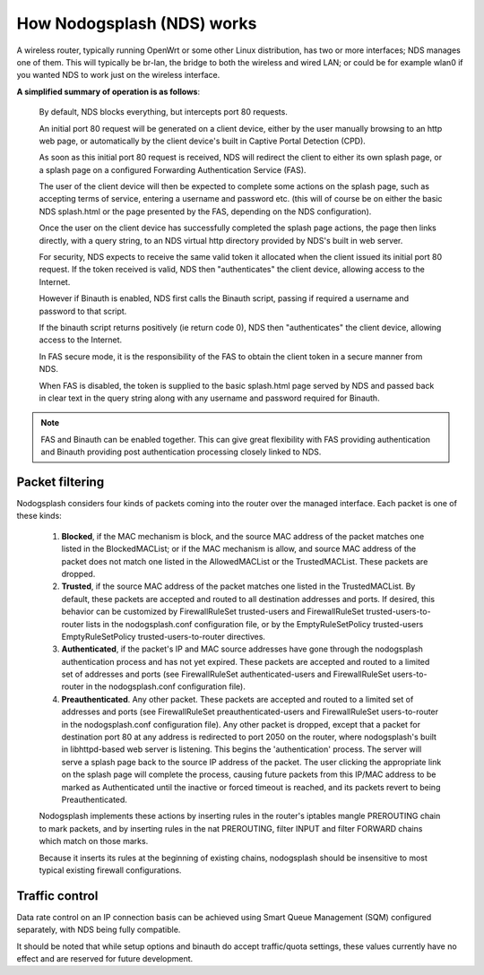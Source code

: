 How Nodogsplash (NDS) works
###########################

A wireless router, typically running OpenWrt or some other Linux distribution, has two or more interfaces; NDS manages one of them. This will typically be br-lan, the bridge to both the wireless and wired LAN; or could be for example wlan0 if you wanted NDS to work just on the wireless interface.

**A simplified summary of operation is as follows**:

 By default, NDS blocks everything, but intercepts port 80 requests.

 An initial port 80 request will be generated on a client device, either by the user manually browsing to an http web page, or automatically by the client device's built in Captive Portal Detection (CPD).

 As soon as this initial port 80 request is received, NDS will redirect the client to either its own splash page, or a splash page on a configured Forwarding Authentication Service (FAS).

 The user of the client device will then be expected to complete some actions on the splash page, such as accepting terms of service, entering a username and password etc. (this will of course be on either the basic NDS splash.html or the page presented by the FAS, depending on the NDS configuration).

 Once the user on the client device has successfully completed the splash page actions, the page then links directly, with a query string, to an NDS virtual http directory provided by NDS's built in web server.

 For security, NDS expects to receive the same valid token it allocated when the client issued its initial port 80 request. If the token received is valid, NDS then "authenticates" the client device, allowing access to the Internet.

 However if Binauth is enabled, NDS first calls the Binauth script, passing if required a username and password to that script.

 If the binauth script returns positively (ie return code 0), NDS then "authenticates" the client device, allowing access to the Internet.

 In FAS secure mode, it is the responsibility of the FAS to obtain the client token in a secure manner from NDS.

 When FAS is disabled, the token is supplied to the basic splash.html page served by NDS and passed back in clear text in the query string along with any username and password required for Binauth.

.. note::

 FAS and Binauth can be enabled together.
 This can give great flexibility with FAS providing authentication     and Binauth providing post authentication processing closely linked to  NDS.

Packet filtering
****************

Nodogsplash considers four kinds of packets coming into the router over the managed interface. Each packet is one of these kinds:

 1. **Blocked**, if the MAC mechanism is block, and the source MAC address of the packet matches one listed in the BlockedMACList; or if the MAC mechanism is allow, and source MAC address of the packet does not match one listed in the AllowedMACList or the TrustedMACList. These packets are dropped.
 2. **Trusted**, if the source MAC address of the packet matches one listed in the TrustedMACList. By default, these packets are accepted and routed to all destination addresses and ports. If desired, this behavior can be customized by FirewallRuleSet trusted-users and FirewallRuleSet trusted-users-to-router lists in the nodogsplash.conf configuration file, or by the EmptyRuleSetPolicy trusted-users EmptyRuleSetPolicy trusted-users-to-router directives.
 3. **Authenticated**, if the packet's IP and MAC source addresses have gone through the nodogsplash authentication process and has not yet expired. These packets are accepted and routed to a limited set of addresses and ports (see FirewallRuleSet authenticated-users and FirewallRuleSet users-to-router in the nodogsplash.conf configuration file).
 4. **Preauthenticated**. Any other packet. These packets are accepted and routed to a limited set of addresses and ports (see FirewallRuleSet      preauthenticated-users and FirewallRuleSet users-to-router in the nodogsplash.conf configuration file). Any other packet is dropped, except that a packet for destination port 80 at any address is redirected to port 2050 on the router, where nodogsplash's built in libhttpd-based web server is listening. This begins the 'authentication' process. The server will serve a splash page back to the source IP address of the packet. The user clicking the appropriate link on the splash page will complete the process, causing future packets from this IP/MAC address to be marked as Authenticated until the inactive or forced timeout is reached, and its packets revert to being Preauthenticated.


 Nodogsplash implements these actions by inserting rules in the router's iptables mangle PREROUTING chain to mark packets, and by inserting rules in the nat PREROUTING, filter INPUT and filter FORWARD chains which match on those marks.

 Because it inserts its rules at the beginning of existing chains, nodogsplash should be insensitive to most typical existing firewall configurations.

Traffic control
***************

Data rate control on an IP connection basis can be achieved using Smart Queue Management (SQM) configured separately, with NDS being fully compatible.

It should be noted that while setup options and binauth do accept traffic/quota settings, these values currently have no effect and are reserved for future development.
